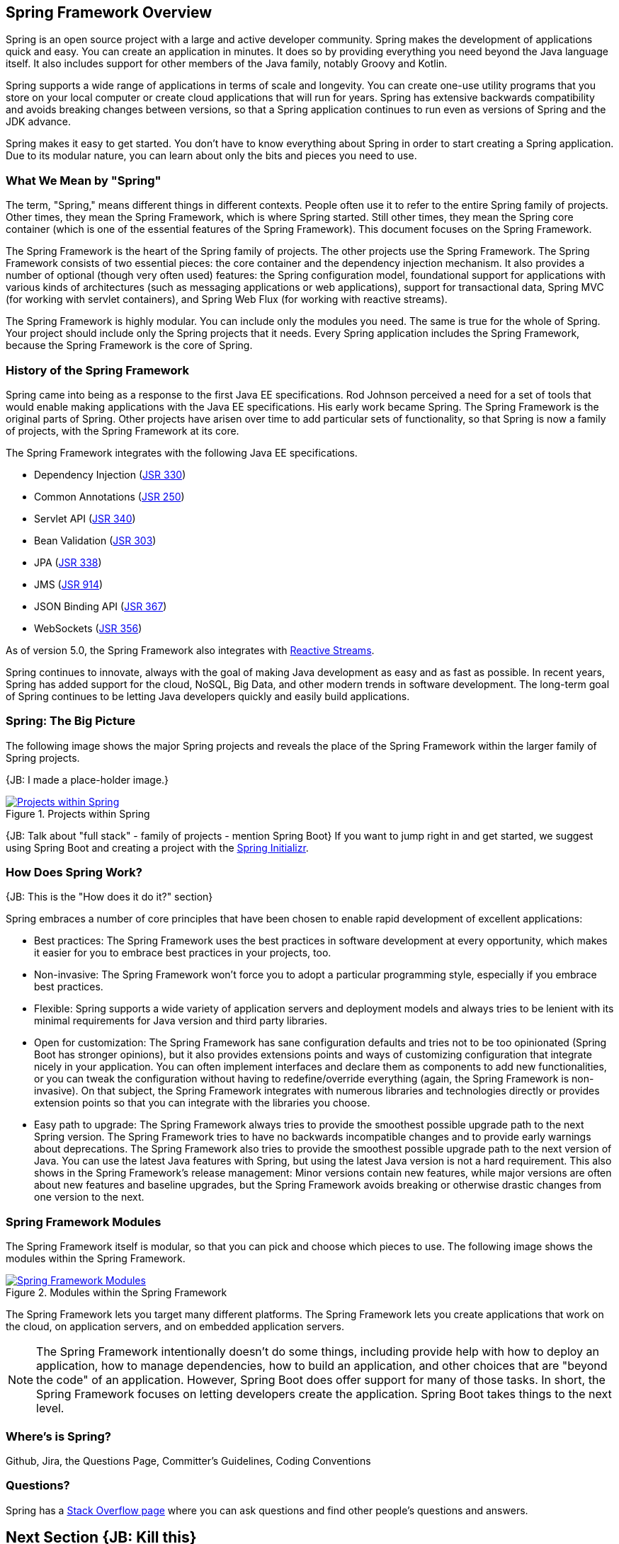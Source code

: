 == Spring Framework Overview

Spring is an open source project with a large and active developer community. Spring makes the development of applications quick and easy. You can create an application in minutes. It does so by providing everything you need beyond the Java language itself. It also includes support for other members of the Java family, notably Groovy and Kotlin.

Spring supports a wide range of applications in terms of scale and longevity. You can create one-use utility programs that you store on your local computer or create cloud applications that will run for years. Spring has extensive backwards compatibility and avoids breaking changes between versions, so that a Spring application continues to run even as versions of Spring and the JDK advance.

Spring makes it easy to get started. You don't have to know everything about Spring in order to start creating a Spring application. Due to its modular nature, you can learn about only the bits and pieces you need to use.

=== What We Mean by "Spring"

The term, "Spring," means different things in different contexts. People often use it to refer to the entire Spring family of projects. Other times, they mean the Spring Framework, which is where Spring started. Still other times, they mean the Spring core container (which is one of the essential features of the Spring Framework). This document focuses on the Spring Framework.

The Spring Framework is the heart of the Spring family of projects. The other projects use the Spring Framework. The Spring Framework consists of two essential pieces: the core container and the dependency injection mechanism. It also provides a number of optional (though very often used) features: the Spring configuration model, foundational support for applications with various kinds of architectures (such as messaging applications or web applications), support for transactional data, Spring MVC (for working with servlet containers), and Spring Web Flux (for working with reactive streams).

The Spring Framework is highly modular. You can include only the modules you need. The same is true for the whole of Spring. Your project should include only the Spring projects that it needs. Every Spring application includes the Spring Framework, because the Spring Framework is the core of Spring.

=== History of the Spring Framework

Spring came into being as a response to the first Java EE specifications. Rod Johnson perceived a need for a set of tools that would enable making applications with the Java EE specifications. His early work became Spring. The Spring Framework is the original parts of Spring. Other projects have arisen over time to add particular sets of functionality, so that Spring is now a family of projects, with the Spring Framework at its core.

The Spring Framework integrates with the following Java EE specifications.

* Dependency Injection (https://www.jcp.org/en/jsr/detail?id=330[JSR 330])
* Common Annotations (https://jcp.org/en/jsr/detail?id=250[JSR 250])
* Servlet API (https://jcp.org/en/jsr/detail?id=340[JSR 340])
* Bean Validation (https://jcp.org/en/jsr/detail?id=303[JSR 303])
* JPA (https://jcp.org/en/jsr/detail?id=338[JSR 338])
* JMS (https://jcp.org/en/jsr/detail?id=914[JSR 914])
* JSON Binding API (https://jcp.org/en/jsr/detail?id=367[JSR 367])
* WebSockets (https://www.jcp.org/en/jsr/detail?id=356[JSR 356])

As of version 5.0, the Spring Framework also integrates with https://github.com/reactive-streams/reactive-streams-jvm/blob/v1.0.0/README.md#specification[Reactive Streams].

Spring continues to innovate, always with the goal of making Java development as easy and as fast as possible. In recent years, Spring has added support for the cloud, NoSQL, Big Data, and other modern trends in software development. The long-term goal of Spring continues to be letting Java developers quickly and easily build applications.

=== Spring: The Big Picture

The following image shows the major Spring projects and reveals the place of the Spring Framework within the larger family of Spring projects.

{JB: I made a place-holder image.}

[#img-SpringProjects]
.Projects within Spring
[link=http://www.bryantcs.com/spring.png]
image::http://www.bryantcs.com/spring.png["Projects within Spring"]

{JB: Talk about "full stack" - family of projects - mention Spring Boot} If you want to jump right in and get started, we suggest using Spring Boot and creating a project with the http://start.spring.io[Spring Initializr].

=== How Does Spring Work?

{JB: This is the "How does it do it?" section}

Spring embraces a number of core principles that have been chosen to enable rapid development of excellent applications:

* Best practices: The Spring Framework uses the best practices in software development at every opportunity, which makes it easier for you to embrace best practices in your projects, too.
* Non-invasive: The Spring Framework won't force you to adopt a particular programming style, especially if you embrace best practices.
* Flexible: Spring supports a wide variety of application servers and deployment models and always tries to be lenient with its minimal requirements for Java version and third party libraries.
* Open for customization: The Spring Framework has sane configuration defaults and tries not to be too opinionated (Spring Boot has stronger opinions), but it also provides extensions points and ways of customizing configuration that integrate nicely in your application. You can often implement interfaces and declare them as components to add new functionalities, or you can tweak the configuration without having to redefine/override everything (again, the Spring Framework is non-invasive). On that subject, the Spring Framework integrates with numerous libraries and technologies directly or provides extension points so that you can integrate with the libraries you choose.
* Easy path to upgrade: The Spring Framework always tries to provide the smoothest possible upgrade path to the next Spring version. The Spring Framework tries to have no backwards incompatible changes and to provide early warnings about deprecations. The Spring Framework also tries to provide the smoothest possible upgrade path to the next version of Java. You can use the latest Java features with Spring, but using the latest Java version is not a hard requirement. This also shows in the Spring Framework's release management: Minor versions contain new features, while major versions are often about new features and baseline upgrades, but the Spring Framework avoids breaking or otherwise drastic changes from one version to the next.

=== Spring Framework Modules

The Spring Framework itself is modular, so that you can pick and choose which pieces to use. The following image shows the modules within the Spring Framework.

[#img-FrameworkModules]
.Modules within the Spring Framework
[link=https://docs.spring.io/spring/docs/3.0.0.M4/reference/html/images/spring-overview.png]
image::https://docs.spring.io/spring/docs/3.0.0.M4/reference/html/images/spring-overview.png["Spring Framework Modules"]

The Spring Framework lets you target many different platforms. The Spring Framework lets you create applications that work on the cloud, on application servers, and on embedded application servers.

[NOTE]
The Spring Framework intentionally doesn't do some things, including provide help with how to deploy an application, how to manage dependencies, how to build an application, and other choices that are "beyond the code" of an application. However, Spring Boot does offer support for many of those tasks. In short, the Spring Framework focuses on letting developers create the application. Spring Boot takes things to the next level.

=== Where's is Spring?

Github, Jira, the Questions Page, Committer's Guidelines, Coding Conventions

=== Questions?

Spring has a  https://spring.io/questions[Stack Overflow page] where you can ask questions and find other people's questions and answers.

== Next Section {JB: Kill this}

{JB: My original idea was three pieces: What is it? What does it do? How does it do it? This section should answer the "How does it do it?" question. The previous part of this document should have answered the first two questions.

We've gotten a start on the first two questions. The next (probably large) chunk should answer "How does it do it?" That is, we should launch into an overview of the Spring Framework's modules, the benefits of each, which ones are required or optional, and so on. }
